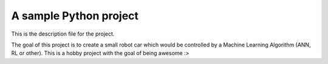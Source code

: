 A sample Python project
=======================

This is the description file for the project.

The goal of this project is to create a small robot car which would be controlled by a Machine Learning Algorithm (ANN,
RL or other). This is a hobby project with the goal of being awesome :>